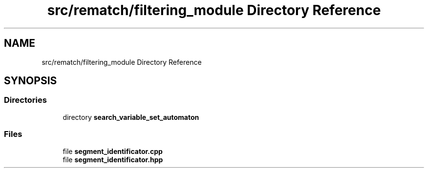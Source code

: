 .TH "src/rematch/filtering_module Directory Reference" 3 "Mon Jan 30 2023" "Version 1" "Rematch" \" -*- nroff -*-
.ad l
.nh
.SH NAME
src/rematch/filtering_module Directory Reference
.SH SYNOPSIS
.br
.PP
.SS "Directories"

.in +1c
.ti -1c
.RI "directory \fBsearch_variable_set_automaton\fP"
.br
.in -1c
.SS "Files"

.in +1c
.ti -1c
.RI "file \fBsegment_identificator\&.cpp\fP"
.br
.ti -1c
.RI "file \fBsegment_identificator\&.hpp\fP"
.br
.in -1c
